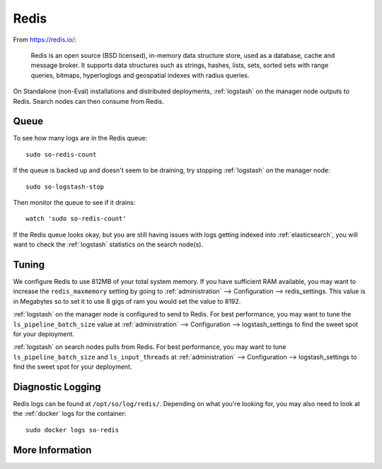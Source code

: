 .. _redis:

Redis
=====

From https://redis.io/:

    Redis is an open source (BSD licensed), in-memory data structure store, used as a database, cache and message broker. It supports data structures such as strings, hashes, lists, sets, sorted sets with range queries, bitmaps, hyperloglogs and geospatial indexes with radius queries.

On Standalone (non-Eval) installations and distributed deployments, :ref:`logstash` on the manager node outputs to Redis. Search nodes can then consume from Redis.

Queue
-----

To see how many logs are in the Redis queue:

::

    sudo so-redis-count

If the queue is backed up and doesn't seem to be draining, try stopping :ref:`logstash` on the manager node:

::

    sudo so-logstash-stop

Then monitor the queue to see if it drains:

::

    watch 'sudo so-redis-count'

If the Redis queue looks okay, but you are still having issues with logs getting indexed into :ref:`elasticsearch`, you will want to check the :ref:`logstash` statistics on the search node(s).

.. |redis| image:: https://user-images.githubusercontent.com/16829864/37215984-91a348d4-2387-11e8-8c08-2e270b8fd986.png

Tuning
------

We configure Redis to use 812MB of your total system memory. If you have sufficient RAM available, you may want to increase the ``redis_maxmemory`` setting by going to :ref:`administration` --> Configuration --> redis_settings. This value is in Megabytes so to set it to use 8 gigs of ram you would set the value to 8192.

:ref:`logstash` on the manager node is configured to send to Redis.  For best performance, you may want to tune the ``ls_pipeline_batch_size`` value at :ref:`administration` --> Configuration --> logstash_settings to find the sweet spot for your deployment.

.. seealso::

    | For more information about the :ref:`logstash` output plugin for Redis, please see:
    | https://www.elastic.co/guide/en/logstash/current/plugins-outputs-redis.html

:ref:`logstash` on search nodes pulls from Redis.  For best performance, you may want to tune ``ls_pipeline_batch_size`` and ``ls_input_threads`` at :ref:`administration` --> Configuration --> logstash_settings to find the sweet spot for your deployment.

.. seealso::

    | For more information about the :ref:`logstash` input plugin for Redis, please see:
    | https://www.elastic.co/guide/en/logstash/current/plugins-inputs-redis.html

Diagnostic Logging
------------------

Redis logs can be found at ``/opt/so/log/redis/``. Depending on what you're looking for, you may also need to look at the :ref:`docker` logs for the container:

::

        sudo docker logs so-redis

More Information
----------------

.. seealso::

    For more information about Redis, please see https://redis.io/.
